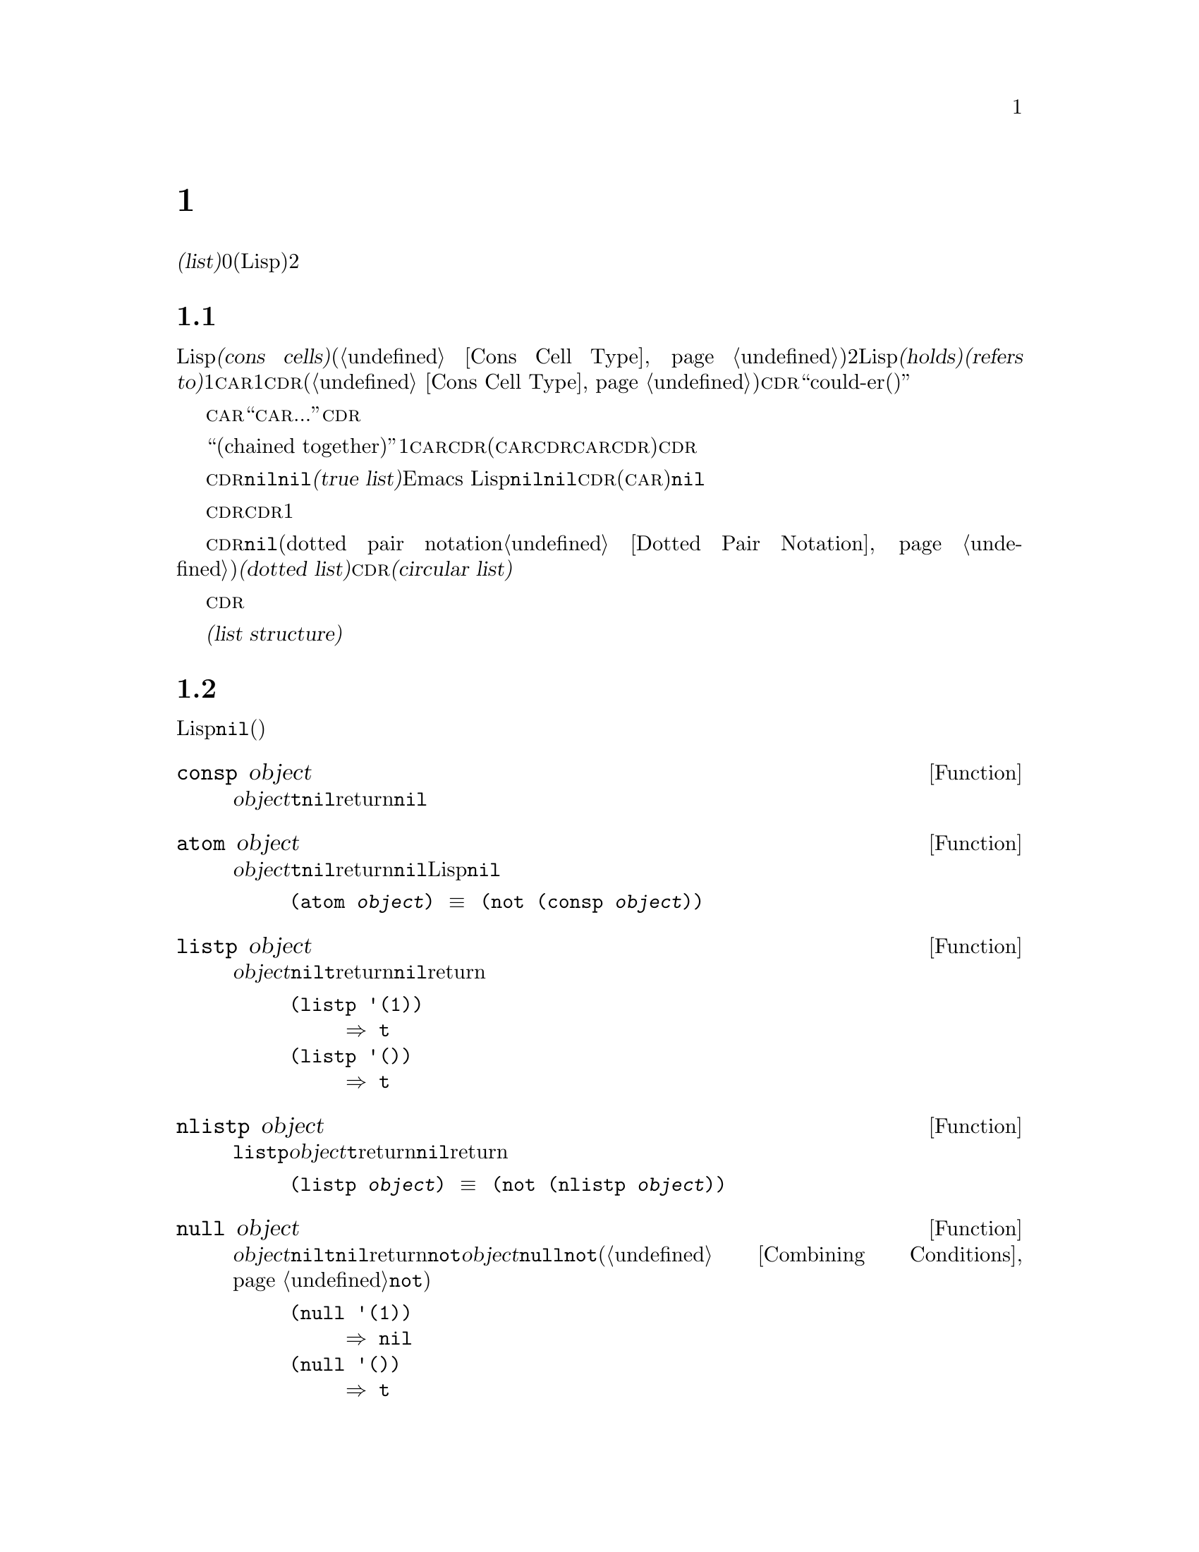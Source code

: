 @c ===========================================================================
@c
@c This file was generated with po4a. Translate the source file.
@c
@c ===========================================================================
@c -*-texinfo-*-
@c This is part of the GNU Emacs Lisp Reference Manual.
@c Copyright (C) 1990-1995, 1998-1999, 2001-2015 Free Software
@c Foundation, Inc.
@c See the file elisp.texi for copying conditions.
@node Lists
@chapter リスト
@cindex lists
@cindex element (of list)

  @dfn{リスト(list)}は0個以上の要素(任意のLispオブジェクト)のシーケンスを表します。リストとベクターの重要な違いは、、2つ以上のリストが、構造の一部を共有できることです。加えて、リスト全体をコピーすることなく、要素の挿入、削除ができます。

@menu
* Cons Cells::               コンスセルからリストが作られる方法。
* List-related Predicates::  このオブジェクトはリストか? 
                               2つのリストを比較する。
* List Elements::            リストの一部を抽出する。
* Building Lists::           リスト構造の作成。
* List Variables::           変数に保存されたリストにたいする変更。
* Modifying Lists::          既存のリストに新しい要素を保存する。
* Sets And Lists::           リストは有限な数学集合を表現できる。
* Association Lists::        リストは有限な関係またはマッピングを表現できます。
* Property Lists::           要素ペアのリスト。
@end menu

@node Cons Cells
@section リストとコンスセル
@cindex lists and cons cells

  Lispでのリストは基本データ型ではありません。リストは@dfn{コンスセル(cons cells)}から構築されます(@ref{Cons Cell
Type}を参照してください)。コンスセルは、順序つきペアを表現するデータオブジェクトです。つまり、コンスセルは2つのスロットをもち、それぞれのスロットはLispオブジェクトを@dfn{保持(holds)}、または@dfn{参照(refers
to)}します。1つのスロットは@sc{car}、もう1つは@sc{cdr}です(これらの名前は歴史的なものです。@ref{Cons Cell
Type}を参照してください)。@sc{cdr}は``could-er(クダー)''と発音されます。

  わたしたちは、コンスセルの@sc{car}スロットに現在保持されているオブジェクトが何であれ、``このコンスセルの@sc{car}は、...''のような言い方をします。これは@sc{cdr}の場合も同様です。

  リストとは、``互いにつながった(chained
together)''一連のコンスセルであり、各セルは次のセルを参照します。リストの各要素にたいして、それぞれ1つのコンスセルがあります。慣例により、コンスセルの@sc{car}はリストの要素を保持し、@sc{cdr}はリストをチェーンするのに使用されます(@sc{car}と@sc{cdr}の間の非対称性は完全に慣例的なものです。コンスセルのレベルでは、@sc{car}スロットと@sc{cdr}スロットは同じようなプロパティーをもちます)。したがって、リスト内の各コンスセルの@sc{cdr}スロットは、次のコンスセルを参照します。

@cindex true list
  これも慣例的なものですが、リスト内の最後のコンスセルの@sc{cdr}は@code{nil}です。わたしたちは、このような@code{nil}で終端された構造を、@dfn{真リスト(true
list)}と呼びます。Emacs
Lispでは、シンボル@code{nil}は、シンボルであり、要素なしのリストでもあります。便宜上、シンボル@code{nil}は、その@sc{cdr}(および@sc{car})に@code{nil}をもつと考えます。

  したがって真リストの@sc{cdr}は、常に真リストです。空でない真リストの@sc{cdr}は、1番目の要素以外を含む真リストです。

@cindex dotted list
@cindex circular list
  リストの最後のコンスセルの@sc{cdr}が@code{nil}以外の何らかの値の場合、このリストのプリント表現はドットペア表記(dotted pair
notation。@ref{Dotted Pair
Notation}を参照してください)を使用するので、わたしたちはこの構造を@dfn{ドットリスト(dotted
list)}と呼びます。他の可能性もあります。あるコンスセルの@sc{cdr}が、そのリストのそれより前にある要素を指すかもしれません。わたしたちは、この構造を@dfn{循環リスト(circular
list)}と呼びます。

  ある目的にたいしては、そのリストが真リストか、循環リストなのか、ドットリストなのかが問題にならない場合もあります。そのプログラムが、リストを充分に下って最後のコンスセルの@sc{cdr}を確認しようとしないなら、これは問題になりません。しかし、リストを処理するの関数のいくつかは、真リストを要求し、ドットリストの場合はエラーをシグナルします。リストの最後を探そうと試みる関数のほとんどは、循環リストを与えると無限ループに突入します。

@cindex list structure
  ほとんどのコンスセルはリストの一部として使用されるので、わたしたちはコンスセルで構成される任意の構造を、@dfn{リスト構造(list
structure)}と呼びます。

@node List-related Predicates
@section リストのための述語
@cindex predicates for lists
@cindex list predicates

  以下の述語は、あるLispオブジェクトがアトムなのか、コンスセルなのか、それともリストなのか、またはオブジェクトが@code{nil}かどうかテストします(これらの述語の多くは、他の述語で定義することもできますが、多用されるので、定義する価値があるのです)。

@defun consp object
この関数は、@var{object}がコンスセルの場合は@code{t}、それ以外は@code{nil}をreturnします。たとえ@code{nil}はリスト@emph{です}が、コンスセルではありません。
@end defun

@defun atom object
この関数は、@var{object}がアトムの場合は@code{t}、それ以外は@code{nil}をreturnします。シンボル@code{nil}はアトムであり、リストでもあります。そのようなLispオブジェクトは@code{nil}だけです。

@example
(atom @var{object}) @equiv{} (not (consp @var{object}))
@end example
@end defun

@defun listp object
この関数は、@var{object}がコンスセルか@code{nil}の場合は@code{t}をreturnします。それ以外は@code{nil}をreturnします。

@example
@group
(listp '(1))
     @result{} t
@end group
@group
(listp '())
     @result{} t
@end group
@end example
@end defun

@defun nlistp object
この関数は@code{listp}の反対です。@var{object}がリストでない場合は@code{t}をreturnします。それ以外は@code{nil}をreturnします。

@example
(listp @var{object}) @equiv{} (not (nlistp @var{object}))
@end example
@end defun

@defun null object
この関数は、@var{object}が@code{nil}の場合は@code{t}、それ以外は@code{nil}をreturnします。この関数は@code{not}と等価ですが、明解にするために、@var{object}をリストだと考えるときは@code{null}、真偽値だと考えるときは@code{not}を使用します(@ref{Combining
Conditions}の@code{not}を参照してください)。

@example
@group
(null '(1))
     @result{} nil
@end group
@group
(null '())
     @result{} t
@end group
@end example
@end defun


@node List Elements
@section リスト要素へのアクセス
@cindex list elements

@defun car cons-cell
この関数は、コンスセル@var{cons-cell}の1番目のスロットにより参照される値をreturnします。他の言い方をすると、この関数は@var{cons-cell}の@sc{car}をreturnします。

特別なケースとして、@var{cons-cell}が@code{nil}の場合、この関数は@code{nil}をreturnします。したがって、リストはすべて引数として有効です。引数がコンスセルでも@code{nil}でもない場合、エラーがシグナルされます。

@example
@group
(car '(a b c))
     @result{} a
@end group
@group
(car '())
     @result{} nil
@end group
@end example
@end defun

@defun cdr cons-cell
この関数は、コンスセル@var{cons-cell}の2番目のスロットにより参照される値をreturnします。他の言い方をすると、この関数は@var{cons-cell}の@sc{cdr}をreturnします。

特別なケースとして、@var{cons-cell}が@code{nil}の場合、この関数は@code{nil}をreturnします。したがって、リストはすべて引数として有効です。引数がコンスセルでも@code{nil}でもない場合、エラーがシグナルされます。

@example
@group
(cdr '(a b c))
     @result{} (b c)
@end group
@group
(cdr '())
     @result{} nil
@end group
@end example
@end defun

@defun car-safe object
この関数により、他のデータ型によるエラーを起こさずに、コンスセルの@sc{car}を取得できます。この関数は、@var{object}がコンスセルの場合は@var{object}の@sc{car}、それ以外は@code{nil}をreturnします。この関数は、@var{object}がリスとでないときはエラーをシグナルする@code{car}とは対象的です。

@example
@group
(car-safe @var{object})
@equiv{}
(let ((x @var{object}))
  (if (consp x)
      (car x)
    nil))
@end group
@end example
@end defun

@defun cdr-safe object
この関数により、他のデータ型によるエラーを起こさずに、コンスセルの@sc{cdr}を取得できます。この関数は、@var{object}がコンスセルの場合は@var{object}の@sc{cdr}、それ以外は@code{nil}をreturnします。この関数は、@var{object}がリスとでないときはエラーをシグナルする@code{cdr}とは対象的です。

@example
@group
(cdr-safe @var{object})
@equiv{}
(let ((x @var{object}))
  (if (consp x)
      (cdr x)
    nil))
@end group
@end example
@end defun

@defmac pop listname
このマクロはリストの@sc{car}を調べて、それをリストから取り去るのを1度に行なう便利な方法を提供します。この関数は@var{listname}に格納されたリストにたいして処理を行ないます。この関数はリストから1番目の要素を削除して、@sc{cdr}を@var{listname}に保存し、その後で削除した要素をreturnします。

1番単純なケースは、リストに名前をつけるためのクォートされていないシンボルの場合です。この場合、このマクロは@w{@code{(prog1 (car
listname) (setq listname (cdr listname)))}}と等価です。

@example
x
     @result{} (a b c)
(pop x)
     @result{} a
x
     @result{} (b c)
@end example

より一般的なのは、@var{listname}が汎変数(generalized
variable)の場合です。この場合、このマクロは@code{setf}を使用して@var{listname}に保存します。@ref{Generalized
Variables}を参照してください。

リストに要素を追加する@code{push}マクロについては、@ref{List Variables}を参照してください。
@end defmac

@defun nth n list
@anchor{Definition of nth}
この関数は、@var{list}の@var{n}番目の要素をreturnします。要素は0から数えられるので、@var{list}の@sc{car}は要素0になります。@var{list}の長さが@var{n}以下の場合、値は@code{nil}です。

@c Behavior for -ve n undefined since 2013/08; see bug#15059.
@ignore
If @var{n} is negative, @code{nth} returns the first element of @var{list}.
@end ignore

@example
@group
(nth 2 '(1 2 3 4))
     @result{} 3
@end group
@group
(nth 10 '(1 2 3 4))
     @result{} nil

(nth n x) @equiv{} (car (nthcdr n x))
@end group
@end example

関数@code{elt}は似ていますが、これは任意の種類のシーケンスに適用されます。歴史的な理由により、この関数は逆の順序で引数を受け取ります。@ref{Sequence
Functions}を参照してください。
@end defun

@defun nthcdr n list
この関数は、@var{list}の@var{n}番目の@sc{cdr}をreturnします。他の言い方をすると、この関数は@var{list}の最初の@var{n}個のリンクをスキップしてから、それ以降をreturnします。

@c "or negative" removed 2013/08; see bug#15059.
@var{n}が0の場合、@code{nthcdr}は@var{list}全体をreturnします。@var{list}の長さが@var{n}以下の場合、@code{nthcdr}は@code{nil}をreturnします。

@example
@group
(nthcdr 1 '(1 2 3 4))
     @result{} (2 3 4)
@end group
@group
(nthcdr 10 '(1 2 3 4))
     @result{} nil
@end group
@group
(nthcdr 0 '(1 2 3 4))
     @result{} (1 2 3 4)
@end group
@end example
@end defun

@defun last list &optional n
この関数は、@var{list}の最後のリンクをreturnします。このリンクの@code{car}は、このリストの最後の要素です。@var{list}がnullの場合、@code{nil}がreturnされます。@var{n}が非@code{nil}の場合、@var{n}番目から最後までのリンクがreturnされます。@var{n}が@var{list}の長さより大きい場合は、@var{list}全体がreturnされます。
@end defun

@defun safe-length list
@anchor{Definition of safe-length}
この関数は、エラーや無限ループの危険なしで、@var{list}の長さをreturnします。この関数は一般的に、リスト内のコンスセルの個数をreturnします。しかし循環リストでは、単に上限値が値となるため、非常に大きくなる場合があります。

@var{list}が@code{nil}でもコンスセルでもない場合、@code{safe-length}は0をreturnします。
@end defun

  循環リストを考慮しなくてもよい場合に、リストの長さを計算するもっとも一般的な方法は、@code{length}を使うことです。@ref{Sequence
Functions}を参照してください。

@defun caar cons-cell
これは、@code{(car (car @var{cons-cell}))}と同じです。
@end defun

@defun cadr cons-cell
これは、@code{(car (cdr @var{cons-cell}))}または@code{(nth 1
@var{cons-cell})}と同じです。
@end defun

@defun cdar cons-cell
これは、@code{(cdr (car @var{cons-cell}))}と同じです。
@end defun

@defun cddr cons-cell
これは、@code{(cdr (cdr @var{cons-cell}))}または@code{(nthcdr 2
@var{cons-cell})}と同じです。
@end defun

@defun butlast x &optional n
この関数は、リスト@var{x}から、最後の要素、または最後の@var{n}個の要素を削除してreturnします。@var{n}が0より大きい場合、この関数はリストのコピーを作成するので、元のリストに影響はありません。一般的に、@code{(append
(butlast @var{x} @var{n})  (last @var{x}
@var{n}))}は、@var{x}と等しいリストをreturnします。
@end defun

@defun nbutlast x &optional n
この関数は、リストのコピーを作成するのではなく、@code{cdr}を適切な要素に変更することにより破壊的に機能するバージョンの@code{butlast}です。
@end defun

@node Building Lists
@section コンスセルおよびリストの構築
@cindex cons cells
@cindex building lists

  リストはLispの核にあるので、リストを構築する多くの関数があります。@code{cons}はリストを構築する基本的な関数です。しかしEmacsのソースコードでは、@code{cons}より@code{list}のほうが多く使用されているのは興味深いことです。

@defun cons object1 object2
この関数は、新しいリスト構造を構築するための、もっとも基本的な関数です。この関数は、@var{object1}を@sc{car}、@var{object2}を@sc{cdr}とする、新しいコンスセルを作成して、それから新しいコンスセルをreturnします。引数@var{object1}と@var{object2}は、任意のLispオブジェクトを指定できますが、ほとんどの場合、@var{object2}はリストです。

@example
@group
(cons 1 '(2))
     @result{} (1 2)
@end group
@group
(cons 1 '())
     @result{} (1)
@end group
@group
(cons 1 2)
     @result{} (1 . 2)
@end group
@end example

@cindex consing
リストの先頭に1つの要素を追加するために、@code{cons}がよく使用されます。これは、@dfn{リストに要素をコンスする}と言います。@footnote{リストの最後に要素を追加するための、これと完全に同等な方法はありません。@var{listname}をコピーすることにより、新しいリストを作成してから、@var{newelt}をそのリストの最後に追加する、@code{(append
@var{listname} (list
@var{newelt}))}を使用することができます。すべての@sc{cdr}を辿って、終端の@code{nil}を置き換える、@code{(nconc
@var{listname} (list
@var{newelt}))}を使用することもできます。コピーも変更も行なわずに、リストの先頭に要素を追加する@code{cons}と比較してみてください。}たとえば:

@example
(setq list (cons newelt list))
@end example

この例で使用されている@code{list}という名前の変数と、以下で説明する@code{list}という名前の関数は、競合しないことに注意してください。任意のシンボルは、両方の役割を果たすことができます。
@end defun

@defun list &rest objects
この関数は、@var{objects}を要素とするリストを作成します。結果となるリストは、常に@code{nil}終端されます。@var{objects}を指定しない場合、空リストがreturnされます。

@example
@group
(list 1 2 3 4 5)
     @result{} (1 2 3 4 5)
@end group
@group
(list 1 2 '(3 4 5) 'foo)
     @result{} (1 2 (3 4 5) foo)
@end group
@group
(list)
     @result{} nil
@end group
@end example
@end defun

@defun make-list length object
この関数は、各要素が@var{object}の、@var{length}個の要素からなるリストを作成します。@code{make-list}と@code{make-string}(@ref{Creating
Strings}を参照してください)を比較してみてください。

@example
@group
(make-list 3 'pigs)
     @result{} (pigs pigs pigs)
@end group
@group
(make-list 0 'pigs)
     @result{} nil
@end group
@group
(setq l (make-list 3 '(a b)))
     @result{} ((a b) (a b) (a b))
(eq (car l) (cadr l))
     @result{} t
@end group
@end example
@end defun

@defun append &rest sequences
@cindex copying lists
この関数は、@var{sequences}のすべての要素を服務リストをreturnします。@var{sequences}には、リスト、ベクター、ブールベクター、文字列も指定できますが、通常は最後にリストを指定するべきです。最後の引数を除くすべての引数はコピーされるので、変更される引数はありません(コピーを行なわずにリストを結合する方法については、@ref{Rearrangement}の@code{nconc}を参照してください)。

より一般的には、@code{append}にたいする最後の引数は、任意のLispオブジェクトかもしれません。最後の引数は、コピーまたは変換されません。最後の引数は、新しいリストの最後のコンスセルの@sc{cdr}になります。最後の引数もリストならば、このリストの要素は、実質的には結果リストの要素になります。最後の要素がリストでない場合、最後の@sc{cdr}が(真リストで要求される)@code{nil}ではないので、結果はドットリストになります。
@end defun

  以下は@code{append}を使用した例です:

@example
@group
(setq trees '(pine oak))
     @result{} (pine oak)
(setq more-trees (append '(maple birch) trees))
     @result{} (maple birch pine oak)
@end group

@group
trees
     @result{} (pine oak)
more-trees
     @result{} (maple birch pine oak)
@end group
@group
(eq trees (cdr (cdr more-trees)))
     @result{} t
@end group
@end example

  @code{append}がどのように機能するか、ボックスダイアグラムで見ることができます。変数@code{trees}はリスト@code{(pine
oak)}にセットされ、それから変数@code{more-trees}にリスト@code{(maple birch pine
oak)}がセットされます。しかし変数@code{trees}は継続して元のリストを参照します:

@smallexample
@group
more-trees                trees
|                           |
|     --- ---      --- ---   -> --- ---      --- ---
 --> |   |   |--> |   |   |--> |   |   |--> |   |   |--> nil
      --- ---      --- ---      --- ---      --- ---
       |            |            |            |
       |            |            |            |
        --> maple    -->birch     --> pine     --> oak
@end group
@end smallexample

  空のシーケンスは、@code{append}によりreturnされる値に寄与しません。この結果、最後の引数に@code{nil}を指定すると、それより前の引数のコピーを強制することになります。

@example
@group
trees
     @result{} (pine oak)
@end group
@group
(setq wood (append trees nil))
     @result{} (pine oak)
@end group
@group
wood
     @result{} (pine oak)
@end group
@group
(eq wood trees)
     @result{} nil
@end group
@end example

@noindent
これは関数@code{copy-sequence}が導入される以前は、リストをコピーする通常の方法でした。@ref{Sequences Arrays
Vectors}を参照してください。

  以下は、@code{append}の引数としてベクターと文字列を使用する例です:

@example
@group
(append [a b] "cd" nil)
     @result{} (a b 99 100)
@end group
@end example

  @code{apply} (@ref{Calling
Functions}を参照してください)の助けを借りることにより、リストのリストの中の、すべてのリストをappendできます。

@example
@group
(apply 'append '((a b c) nil (x y z) nil))
     @result{} (a b c x y z)
@end group
@end example

  @var{sequences}が与えられない場合、@code{nil}がreturnされます:

@example
@group
(append)
     @result{} nil
@end group
@end example

  以下は、最後の引数がリストでない場合の例です:

@example
(append '(x y) 'z)
     @result{} (x y . z)
(append '(x y) [z])
     @result{} (x y . [z])
@end example

@noindent
2番目の例は、最後の引数はシーケンスですがリスとではない場合で、このシーケンスの要素は、結果リストの要素にはなりません。かわりに、最後の引数がリストでないときと同様、シーケンスが最後の@sc{cdr}になります。

@defun reverse list
この関数は、要素は@var{list}の要素ですが、順序が逆の新しいリストを作成します。元の引数@var{list}は、変更@emph{されません}。

@example
@group
(setq x '(1 2 3 4))
     @result{} (1 2 3 4)
@end group
@group
(reverse x)
     @result{} (4 3 2 1)
x
     @result{} (1 2 3 4)
@end group
@end example
@end defun

@defun copy-tree tree &optional vecp
この関数はツリー@code{tree}のコピーをreturnします。@var{tree}がコンスセルの場合、同じ@sc{car}と@sc{cdr}をもつ新しいコンスセルを作成してから、同じ方法により@sc{car}と@sc{cdr}を再帰的にコピーします。

通常、@var{tree}がコンスセル以外の場合、@code{copy-tree}は単に@var{tree}をreturnします。しかし、@var{vecp}が非@code{nil}の場合、この関数はベクターでもコピーします(そしてベクターの要素を再帰的に処理します)。
@end defun

@defun number-sequence from &optional to separation
これは、@var{from}から@var{separation}づつインクリメントして、@var{to}の直前で終わる、数字のリストをreturnします。@var{separation}には正または負の数を指定でき、デフォルトは1です。@var{to}が@code{nil}、または数的に@var{from}と等しい場合、値は1要素のリスト@code{(@var{from})}になります。@var{separation}が正で@var{to}が@var{from}より小さい場合、または@var{separation}が負で@var{to}が@var{from}より大きい場合、これらの引数は空のシーケンスを指示することになるので、値は@code{nil}になります。

@var{separation}が0で、@var{to}が@code{nil}でもなく、数的に@var{from}とも等しくない場合、これらの引数は無限シーケンスを指示することになるので、エラーがシグナルされます。

引数はすべて数字です。浮動少数の計算は正確ではないので、浮動少数の引数には用心する必要があります。たとえばマシンに依存して、@code{(number-sequence
0.4 0.8 0.2)}が3要素のリストをreturnするのに、@code{(number-sequence 0.4 0.6
0.2)}が1要素のリスト@code{(0.4)}をreturnすることがよく起こります。リストの@var{n}番目の要素は、厳密に@code{(+
@var{from} (* @var{n}
@var{separation}))}という式により計算されます。したがって、リストに確実に@var{to}が含まれるようにするには、この式に適切な型の@var{to}を渡すことができます。別の方法として、@var{to}を少しだけ大きな値(@var{separation}が負の場合は、少しだけ小さな値)に置き換えることもできます。

いくつか例を示します:

@example
(number-sequence 4 9)
     @result{} (4 5 6 7 8 9)
(number-sequence 9 4 -1)
     @result{} (9 8 7 6 5 4)
(number-sequence 9 4 -2)
     @result{} (9 7 5)
(number-sequence 8)
     @result{} (8)
(number-sequence 8 5)
     @result{} nil
(number-sequence 5 8 -1)
     @result{} nil
(number-sequence 1.5 6 2)
     @result{} (1.5 3.5 5.5)
@end example
@end defun

@node List Variables
@section リスト変数の変更
@cindex modify a list
@cindex list modification

  これらの関数、および1つのマクロは、変数に格納されたリストを変更する便利な方法を提供します。

@defmac push element listname
このマクロは、@sc{car}が@var{element}で、@sc{cdr}が@var{listname}で指定されたリストであるような新しいリストを作成して、そのリストを@var{listname}に保存します。単純なのは、@var{listname}はリストに名前をつけるクォートされていないシンボルのときで、この場合マクロは@w{@code{(setq
@var{listname} (cons @var{element} @var{listname}))}}と等価です。

@example
(setq l '(a b))
     @result{} (a b)
(push 'c l)
     @result{} (c a b)
l
     @result{} (c a b)
@end example

より一般的なのは、@code{listname}が汎変数の場合です。この場合、このマクロは@w{@code{(setf @var{listname}
(cons @var{element} @var{listname}))}}と等価です。@ref{Generalized
Variables}を参照してください。

リストから1番目の要素を取り出す@code{pop}マクロについては、@ref{List Elements}を参照してください。
@end defmac

  以下の2つの関数は、変数の値であるリストを変更します。

@defun add-to-list symbol element &optional append compare-fn
この関数は、@var{element}が@var{symbol}の値のメンバーでない場合は、@var{symbol}に@var{element}をコンスすることにより、変数@var{symbol}をセットします。この関数は、リストが更新されているかに関わらず、結果のリストをreturnします@var{symbol}の値は、呼び出し前にすでにリストであることが望ましいです。@var{element}がリストの既存メンバーか比較するために、@code{add-to-list}は@var{compare-fn}を使用します。@var{compare-fn}が@code{nil}の場合は、@code{equal}を使用します。

@var{element}が追加される場合は通常、@var{symbol}の前に追加されますが、オプションの引数@var{append}が非@code{nil}の場合は、最後に追加されます。

引数@var{symbol}は、暗黙にクォートされません。@code{setq}とは異なり、@code{add-to-list}は@code{set}のような通常の関数です。クォートしたい場合は自分で引数をクォートします。
@end defun

以下は@code{add-to-list}を使用する方法をシナリオで示します:

@example
(setq foo '(a b))
     @result{} (a b)

(add-to-list 'foo 'c)     ;; @r{@code{c}を追加。}
     @result{} (c a b)

(add-to-list 'foo 'b)     ;; @r{効果なし。}
     @result{} (c a b)

foo                       ;; @r{@code{foo}が変更された。}
     @result{} (c a b)
@end example

  以下は@code{(add-to-list '@var{var} @var{value})}と等価な式です:

@example
(or (member @var{value} @var{var})
    (setq @var{var} (cons @var{value} @var{var})))
@end example

@defun add-to-ordered-list symbol element &optional order
この関数は、古い値(リストでなければなりません)の@var{order}で指定された位置に、@var{element}を挿入することにより、変数@var{symbol}をセットします。@var{element}がすでにこのリストのメンバーである場合、リスト内の要素の位置は@var{order}にしたがって調整されます。メンバーかどうかは、@code{eq}を使用してテストされます。この関数は、更新されているかどうかに関わらず、結果のリストをreturnします。

@var{order}は通常、数字(正数か浮動小数)で、リストの要素は、その数字の昇順で並べられます。

@var{order}を省略または@code{nil}にすることもできます。これにより、リストに@var{element}がすでに存在する場合、@var{element}の数字順序は変更されません。それ以外では、@var{element}は数字順序をもちません。リストの数字順序をもたない要素は、リストの最後に配され、特別な順序はつきません。

@var{order}に他の値を指定した場合、@var{element}がすでに数字順序をもつときは数字順序が削除されます。それ以外は、@code{nil}と同じです。

引数@var{symbol}は、暗黙にクォートされません。@code{add-to-ordered-list}は、@code{setq}などとは異なり、@code{set}のような通常の関数です。必要な場合は引数を自分でクォートしてください。

順序の情報は、@var{symbol}の@code{list-order}プロパティーのハッシュテーブルに保存されます。
@end defun

以下に@code{add-to-ordered-list}を使用する方法をシナリオで示します:

@example
(setq foo '())
     @result{} nil

(add-to-ordered-list 'foo 'a 1)     ;; @r{@code{a}を追加。}
     @result{} (a)

(add-to-ordered-list 'foo 'c 3)     ;; @r{@code{c}を追加。}
     @result{} (a c)

(add-to-ordered-list 'foo 'b 2)     ;; @r{@code{b}を追加。}
     @result{} (a b c)

(add-to-ordered-list 'foo 'b 4)     ;; @r{@code{b}を移動。}
     @result{} (a c b)

(add-to-ordered-list 'foo 'd)       ;; @r{@code{d}を後に追加。}
     @result{} (a c b d)

(add-to-ordered-list 'foo 'e)       ;; @r{@code{e}を追加。}
     @result{} (a c b e d)

foo                       ;; @r{@code{foo}が変更された。}
     @result{} (a c b e d)
@end example

@node Modifying Lists
@section 既存のリスト構造の変更
@cindex destructive list operations

  基本関数@code{setcar}および@code{setcdr}により、コンスセルの@sc{car}および@sc{cdr}の内容を変更できます。わたしたちは、これらが既存のリスト構造を変更することから、これらを``破壊的''処理と呼びます。

@cindex CL note---@code{rplaca} vs @code{setcar}
@quotation
@findex rplaca
@findex rplacd
@b{Common Lispに関する注意: }Common
Lispはリスト構造の変更に@code{rplaca}および@code{rplacd}を使用します。これらは@code{setcar}や@code{setcdr}と同じ方法でリスト構造を変更しますが、@code{setcar}と@code{setcdr}は新しい@sc{car}または@sc{cdr}をreturnするのにたいし、Common
Lispの関数はコンスセルをreturnします。
@end quotation

@menu
* Setcar::                   リスト内の要素の置き換え。
* Setcdr::                   リストの根幹部分の置き換え。これは要素の追加や削除に使用される。
* Rearrangement::            リスト内の要素の再配置、リストの合成。
@end menu

@node Setcar
@subsection @code{setcar}によるリスト要素の変更
@cindex replace list element
@cindex list, replace element

  コンスセルの@sc{car}の変更は、@code{setcar}により行なわれます。リストにたいして使用された場合、@code{setcar}はリストの1つの要素を、他の要素に置き換えます。

@defun setcar cons object
この関数は、以前の@sc{car}を置き換えて、@var{cons}の新しい@sc{car}に@var{object}を格納します。他の言い方をすると、この関数は@var{cons}の@sc{car}スロットを、@var{object}を参照するように変更します。この関数は値@var{object}をreturnします。たとえば:

@example
@group
(setq x '(1 2))
     @result{} (1 2)
@end group
@group
(setcar x 4)
     @result{} 4
@end group
@group
x
     @result{} (4 2)
@end group
@end example
@end defun

  コンスセルが、複数のリストが共有された構造の一部の場合、コンスに新しい@sc{car}を格納することにより、これら共有されたリストの各1つの要素を変更します。以下は例です:

@example
@group
;; @r{部分的に共有された2つのリストを作成。}
(setq x1 '(a b c))
     @result{} (a b c)
(setq x2 (cons 'z (cdr x1)))
     @result{} (z b c)
@end group

@group
;; @r{共有されたリンクの@sc{car}を置き換え。}
(setcar (cdr x1) 'foo)
     @result{} foo
x1                           ; @r{両方のリストが変更された。}
     @result{} (a foo c)
x2
     @result{} (z foo c)
@end group

@group
;; @r{共有されていないリンクの@sc{car}を置き換え。}
(setcar x1 'baz)
     @result{} baz
x1                           ; @r{1つのリストだけが変更された。}
     @result{} (baz foo c)
x2
     @result{} (z foo c)
@end group
@end example

  なぜ@code{b}を置き換えると両方が変更されるのかを説明するために、変数@code{x1}と@code{x2}の2つのリストによる共有構造を視覚化してみましょう:

@example
@group
        --- ---        --- ---      --- ---
x1---> |   |   |----> |   |   |--> |   |   |--> nil
        --- ---        --- ---      --- ---
         |        -->   |            |
         |       |      |            |
          --> a  |       --> b        --> c
                 |
       --- ---   |
x2--> |   |   |--
       --- ---
        |
        |
         --> z
@end group
@end example

  同じ関係を別のボックス図で示すと、以下のようになります:

@example
@group
x1:
 --------------       --------------       --------------
| car   | cdr  |     | car   | cdr  |     | car   | cdr  |
|   a   |   o------->|   b   |   o------->|   c   |  nil |
|       |      |  -->|       |      |     |       |      |
 --------------  |    --------------       --------------
                 |
x2:              |
 --------------  |
| car   | cdr  | |
|   z   |   o----
|       |      |
 --------------
@end group
@end example

@node Setcdr
@subsection リストのCDRの変更
@cindex replace part of list

  @sc{cdr}を変更するもっとも低レベルの基本関数は、@code{setcdr}です:

@defun setcdr cons object
この関数は前の@sc{cdr}を置き換えて、@var{cons}の新しい@sc{cdr}に@var{object}を格納します。他の言い方をすると、この関数は@var{cons}の@sc{cdr}を、@var{object}を参照するように変更します。この関数は値@var{object}をreturnします。
@end defun

  以下はリストの@sc{cdr}を、他のリストに置き換える例です。1番目の要素以外のすべての要素は、別のシーケンスまたは要素のために取り除かれます。1番目の要素はリストの@sc{car}なので変更されず、@sc{cdr}を通じて到達することもできないからです。

@example
@group
(setq x '(1 2 3))
     @result{} (1 2 3)
@end group
@group
(setcdr x '(4))
     @result{} (4)
@end group
@group
x
     @result{} (1 4)
@end group
@end example

  リスト内のコンスセルの@sc{cdr}を変更することにより、リストの途中から要素を削除できます。たとえば以下では、1番目のコンスセルの@sc{cdr}を変更することにより、2番目の要素@code{b}を、リスト@code{(a
b c)}から削除します。

@example
@group
(setq x1 '(a b c))
     @result{} (a b c)
(setcdr x1 (cdr (cdr x1)))
     @result{} (c)
x1
     @result{} (a c)
@end group
@end example

  以下に結果をボックス表記で示します:

@smallexample
@group
                   --------------------
                  |                    |
 --------------   |   --------------   |    --------------
| car   | cdr  |  |  | car   | cdr  |   -->| car   | cdr  |
|   a   |   o-----   |   b   |   o-------->|   c   |  nil |
|       |      |     |       |      |      |       |      |
 --------------       --------------        --------------
@end group
@end smallexample

@noindent
以前は要素@code{b}を保持していた2番目のコンスセルは、依然として存在して、その@sc{car}も@code{b}のままですが、すでにこのリストの一部を形成していません。

  @sc{cdr}を変更して、新しい要素を挿入するのも、同じくらい簡単です:

@example
@group
(setq x1 '(a b c))
     @result{} (a b c)
(setcdr x1 (cons 'd (cdr x1)))
     @result{} (d b c)
x1
     @result{} (a d b c)
@end group
@end example

  以下に結果をボックス表記で示します:

@smallexample
@group
 --------------        -------------       -------------
| car  | cdr   |      | car  | cdr  |     | car  | cdr  |
|   a  |   o   |   -->|   b  |   o------->|   c  |  nil |
|      |   |   |  |   |      |      |     |      |      |
 --------- | --   |    -------------       -------------
           |      |
     -----         --------
    |                      |
    |    ---------------   |
    |   | car   | cdr   |  |
     -->|   d   |   o------
        |       |       |
         ---------------
@end group
@end smallexample

@node Rearrangement
@subsection リストを再配置する関数
@cindex rearrangement of lists
@cindex reordering, of elements in lists
@cindex modification of lists

  以下では、リストの構成要素であるコンスセルの@sc{cdr}を変更することにより、リストを``破壊的''に再配置する関数をいくつか示します。これらの関数が``破壊的''だという理由は、これらの関数が引数として渡された元のリストを処理して、return値となる新しいリストを形成するために、リストのコンスセルを再リンクするからです。

@ifnottex
  コンスセルを変更する他の関数については、@ref{Sets And Lists}の@code{delq}を参照してください。
@end ifnottex
@iftex
   以降のセクションで説明する関数@code{delq}は、破壊的にリストを操作する、別の例です。
@end iftex

@defun nconc &rest lists
@cindex concatenating lists
@cindex joining lists
この関数は、@var{lists}の要素すべてを含むリストをreturnします。@code{append} (@ref{Building
Lists}を参照してください)とは異なり、@var{lists}はコピー@emph{されません}。かわりに@var{lists}の各リストの最後の@sc{cdr}が、次のリストを参照するように変更されます。@var{lists}の最後のリストは、変更されません。たとえば:

@example
@group
(setq x '(1 2 3))
     @result{} (1 2 3)
@end group
@group
(nconc x '(4 5))
     @result{} (1 2 3 4 5)
@end group
@group
x
     @result{} (1 2 3 4 5)
@end group
@end example

   @code{nconc}の最後の引数は変更されないので、上記の例のように、@code{'(4
5)}のような定数リストを使用するのが理に適っています。また、同じ理由により、最後の引数がリスとである必要はありません。

@example
@group
(setq x '(1 2 3))
     @result{} (1 2 3)
@end group
@group
(nconc x 'z)
     @result{} (1 2 3 . z)
@end group
@group
x
     @result{} (1 2 3 . z)
@end group
@end example

しかし、(最後を除くすべての)他の引数はリストでなければなりません。

一般的な落とし穴としては、@code{nconc}にたいしてクォートされたリスト定数を、最後以外の引数として使用したときです。これを行なう場合、実行するごとにプログラムはリスト定数を変更するでしょう!
何が起こるのかを以下に示します:

@smallexample
@group
(defun add-foo (x)            ; @r{この関数では@code{foo}}
  (nconc '(foo) x))           ;   @r{を引数の前に追加させたい。}
@end group

@group
(symbol-function 'add-foo)
     @result{} (lambda (x) (nconc (quote (foo)) x))
@end group

@group
(setq xx (add-foo '(1 2)))    ; @r{動いているように見える。}
     @result{} (foo 1 2)
@end group
@group
(setq xy (add-foo '(3 4)))    ; @r{何が起きているのか?}
     @result{} (foo 1 2 3 4)
@end group
@group
(eq xx xy)
     @result{} t
@end group

@group
(symbol-function 'add-foo)
     @result{} (lambda (x) (nconc (quote (foo 1 2 3 4) x)))
@end group
@end smallexample
@end defun

@defun nreverse list
@cindex reversing a list
  この関数は、@var{list}の要素の順番を逆転します。@code{reverse}とは異なり、@code{nreverse}はリストを形成する@sc{cdr}内のコンスセルを逆転することにより、引数を変更します。@var{list}の最後に使用されているコンスセルは、最初のコンスセルになります。

  たとえば:

@example
@group
(setq x '(a b c))
     @result{} (a b c)
@end group
@group
x
     @result{} (a b c)
(nreverse x)
     @result{} (c b a)
@end group
@group
;; @r{最初のコンスセルが最後になった。}
x
     @result{} (a)
@end group
@end example

  わたしたちは通常、混乱を避けるために、@code{nreverse}の結果を、元のリストを保持していたのと同じ変数に格納します:

@example
(setq x (nreverse x))
@end example

  以下は、@code{(a b c)}を視覚的に表した、@code{nreverse}の例です:

@smallexample
@group
@r{元のリストの先頭:}                         @r{逆転されたリスト:}
 -------------        -------------        ------------
| car  | cdr  |      | car  | cdr  |      | car | cdr  |
|   a  |  nil |<--   |   b  |   o  |<--   |   c |   o  |
|      |      |   |  |      |   |  |   |  |     |   |  |
 -------------    |   --------- | -    |   -------- | -
                  |             |      |            |
                   -------------        ------------
@end group
@end smallexample
@end defun

@defun sort list predicate
@cindex stable sort
@cindex sorting lists
この関数は、@var{list}を安定的(しかし破壊的)にソートして、ソートされたリストをreturnします。この関数は@var{predicate}を使用して要素を比較します。安定ソート(stable
sort)では、同じソートキーをもつ要素が、ソートの前後で相対的に同じ順序が維持されます。安定性は、異なる条件によりソートするために要素を並び替えるために、連続したソートが使用されるときに重要です。

引数@var{predicate}は、2つの引数をとる関数でなければなりません。この関数は@var{list}の2つの要素を引数として呼び出されます。昇順のソートを得るための@var{predicate}は、1番目の引数が、2番目の引数より``小さい''ときは非@code{nil}、それ以外は@code{nil}をreturnするようにします。

比較関数@var{predicate}は、少なくとも単独の@code{sort}呼び出しにおいて、任意の与えられた引数にたいして信頼できる結果を与えなければありません。比較関数は@dfn{非対称的(antisymmetric)}
--- つまり@var{a}が@var{b}より小さいとき、@var{b}は@var{a}より小さくない ---
でなければなりません。比較関数は@dfn{推移的(transitive)} ---
つまり@var{a}が@var{b}より小さく、@var{b}が@var{c}より小さい場合、@var{c}は@var{a}より小さい ---
でなければなりません。これらの要求を満たさない比較関数を使用した場合、@code{sort}の結果は予測できません。

@code{sort}の破壊的な側面は、@sc{cdr}を変更することにより、@var{list}を形成するコンスセルを再配置することです。非破壊的なソート関数の場合は、ソートされた要素を格納するために、あたらしいコンスセルを作成します。元のリストを破壊せずにソートされたコピーを作成したい場合は、@code{copy-sequence}で最初にコピーしてから、それをソートします。

ソートは@var{list}内のコンスセルの@sc{car}は変更しません。@var{list}内で@sc{car}に要素@code{a}を保持していたコンスセル、ソート後にも@code{a}を保持しますが、@sc{cdr}は変更されるので、ソート後の位置は異なります。たとえば:

@example
@group
(setq nums '(1 3 2 6 5 4 0))
     @result{} (1 3 2 6 5 4 0)
@end group
@group
(sort nums '<)
     @result{} (0 1 2 3 4 5 6)
@end group
@group
nums
     @result{} (1 2 3 4 5 6)
@end group
@end example

@noindent
@strong{警告}:
@code{nums}のリストには0が含まれていないことに注意してください。これは前と同じコンスセルですが、リストの1番目ではなくなります。引数を保持するように形成された変数が、ソートされたリストでも保持されると仮定しないでください!
かわりに@code{sort}の結果を保存して、それを使用してください。元のリストを保持していた変数に、結果を書き戻すことはよく行なわれます。

@example
(setq nums (sort nums '<))
@end example

ソート処理を行なう他の関数については、@ref{Sorting}を参照してください。@code{sort}の有用な例は、@ref{Accessing
Documentation}の@code{documentation}を参照してください。
@end defun

@node Sets And Lists
@section 集合としてのリストの使用
@cindex lists as sets
@cindex sets

  リストは順序なしの数学的集合 --- リスト内に要素があれば集合の要素の値とされ、リスト内の順序は無視される ---
を表すことができます。2つの集合を結合(union)するには、(重複する要素を気にしない場合は)@code{append}を使用します。@code{equal}である重複を取り除くには、@code{delete-dups}を使用します。集合にたいする他の有用な関数には、@code{memq}や@code{delq}、およびこれらの@code{equal}バージョンである@code{member}と@code{delete}が含まれます。

@cindex CL note---lack @code{union}, @code{intersection}
@quotation
@b{Common Lispに関する注意:} 集合を処理するために、Common
Lispには(要素の重複がない)関数@code{union}があります。これらの関数は標準のGNU Emacs
Lispにはありませんが、@file{cl-lib}はこれらを提供します。@ref{Lists as Sets,,, cl, Common Lisp
Extensions}を参照してください。
@end quotation

@defun memq object list
@cindex membership in a list
この関数は、@var{object}が@var{list}のメンバーかどうかをテストします。メンバーの場合、@code{memq}は@var{object}で最初に見つかった要素から開始されるリストをreturnします。メンバーでない場合は、@code{nil}をreturnします。@code{memq}の文字@samp{q}は、この関数が@var{object}とリスト内の要素の比較に、@code{eq}を使用することを示します。たとえば:

@example
@group
(memq 'b '(a b c b a))
     @result{} (b c b a)
@end group
@group
(memq '(2) '((1) (2)))    ; @r{@code{(2)}と@code{(2)}は@code{eq}ではない。}
     @result{} nil
@end group
@end example
@end defun

@defun delq object list
@cindex deleting list elements
この関数@var{list}からは@var{object}と@code{eq}なすべての要素を破壊的に取り除いて、結果のリストをreturnします。@code{delq}の文字@samp{q}は、この関数が@var{object}とリスト内の要素の比較に、@code{eq}を使用することを示します(@code{memq}や@code{remq}と同様)。

@code{delq}を呼び出すときは通常、元のリストを保持していた変数にreturn値を割り当てて使用する必要があります(理由は以下参照)。
@end defun

@code{delq}関数がリストの銭湯にある要素を削除する場合は、単にリストを読み進めて、この要素の後から開始される部分リストをreturnします。つまり:

@example
@group
(delq 'a '(a b c)) @equiv{} (cdr '(a b c))
@end group
@end example

@noindent
リストの途中にある要素を削除するときは、必要な@sc{cdr}(@ref{Setcdr}を参照してください)を変更することにより削除します。

@example
@group
(setq sample-list '(a b c (4)))
     @result{} (a b c (4))
@end group
@group
(delq 'a sample-list)
     @result{} (b c (4))
@end group
@group
sample-list
     @result{} (a b c (4))
@end group
@group
(delq 'c sample-list)
     @result{} (a b (4))
@end group
@group
sample-list
     @result{} (a b (4))
@end group
@end example

@code{(delq 'a sample-list)}は何も取り除きませんが(これは単に短いリストをreturnします)、@code{(delq 'c
sample-list)}は3番目の要素を取り除いて、@code{sample-list}を変更することに注意してください。引数@var{list}を保持するように形成された変数が、実行後にもっと少ない要素になる、または元のリストを保持すると仮定しないでください!
かわりに@code{delq}の結果を保存して、それを使用してください。元のリストを保持していた変数に、結果を書き戻すことはよく行なわれます。

@example
(setq flowers (delq 'rose flowers))
@end example

以下の例では、@code{delq}が比較しようとしている@code{(4)}と、@code{sample-list}内の@code{(4)}は、@code{eq}ではありません:

@example
@group
(delq '(4) sample-list)
     @result{} (a c (4))
@end group
@end example

与えられた値と@code{equal}な要素を削除したい場合は、@code{delete}(以下参照)を使用してください。

@defun remq object list
この関数は、@var{object}と@code{eq}なすべての要素が除かれた、@var{list}のコピーをreturnします。@code{remq}の文字@samp{q}は、この関数が@var{object}とリスト内の要素の比較に、@code{eq}を使用することを示します。

@example
@group
(setq sample-list '(a b c a b c))
     @result{} (a b c a b c)
@end group
@group
(remq 'a sample-list)
     @result{} (b c b c)
@end group
@group
sample-list
     @result{} (a b c a b c)
@end group
@end example
@end defun

@defun memql object list
関数@code{memql}は、@code{eql}(浮動少数の要素は値で比較される)を使用してメンバーと@code{eql}を比較することにより、@var{object}が@var{list}のメンバーかどうかをテストします。@var{object}がメンバーの場合、@code{memql}は@var{list}内で最初に見つかった要素から開始されるリストをreturnします。それ以外は@code{nil}をreturnします。

これを@code{memq}と比較してみましょう:

@example
@group
(memql 1.2 '(1.1 1.2 1.3))  ; @r{@code{1.2}と@code{1.2}は@code{eql}。}
     @result{} (1.2 1.3)
@end group
@group
(memq 1.2 '(1.1 1.2 1.3))  ; @r{@code{1.2}と@code{1.2}は@code{eq}ではない。}
     @result{} nil
@end group
@end example
@end defun

以下の3つの関数は@code{memq}、@code{delq}、@code{remq}と似ていますが、要素の比較に@code{eq}ではなく、@code{equal}を使用します。@ref{Equality
Predicates}を参照してください。

@defun member object list
関数@code{member}は、メンバーと@var{object}を@code{equal}を使用して比較して、@var{object}が@var{list}のメンバーかどうかをテストします。@var{object}がメンバーの場合、@code{member}は@var{list}で最初に見つかったところから開始されるリストをreturnします。それ以外は@code{nil}を参照してください。

これを@code{memq}と比較してみましょう:

@example
@group
(member '(2) '((1) (2)))  ; @r{@code{(2)} and @code{(2)} are @code{equal}.}
     @result{} ((2))
@end group
@group
(memq '(2) '((1) (2)))    ; @r{@code{(2)}と@code{(2)}は@code{eq}ではない。}
     @result{} nil
@end group
@group
;; @r{同じ内容の2つの文字列は@code{equal}。}
(member "foo" '("foo" "bar"))
     @result{} ("foo" "bar")
@end group
@end example
@end defun

@defun delete object sequence
この関数は、@var{sequence}から@var{object}と@code{equal}な要素を取り除いて、結果のシーケンスをreturnします。

@var{sequence}がリストの場合、@code{delete}が@code{delq}に対応するように、@code{member}は@code{memq}に対応します。つまり、この関数は@code{member}と同様、要素と@var{object}の比較に@code{equal}を使用します。マッチする要素が見つかったら、@code{delq}が行なうように、その要素を取り除きます。@code{delq}と同様、通常は元のリストを保持していた変数にreturn値を割り当てて使用します。

@code{sequence}がベクターまたは文字列の場合、@code{delete}は@code{object}と@code{equal}なすべての要素を取り除いた、@code{sequence}のコピーをreturnします。

たとえば:

@example
@group
(setq l '((2) (1) (2)))
(delete '(2) l)
     @result{} ((1))
l
     @result{} ((2) (1))
;; @r{@code{l}の変更に信頼性を要するときは}
;; @r{@code{(setq l (delete '(2) l))}と記述する。}
@end group
@group
(setq l '((2) (1) (2)))
(delete '(1) l)
     @result{} ((2) (2))
l
     @result{} ((2) (2))
;; @r{このケースでは@code{l}のセットの有無に違いはない}
;; @r{しかし他のケースに倣ってセットするべき。}
@end group
@group
(delete '(2) [(2) (1) (2)])
     @result{} [(1)]
@end group
@end example
@end defun

@defun remove object sequence
この関数は、@code{delete}に対応する非破壊的な関数です。この関数は、@code{object}と@code{equal}な要素を取り除いた、@code{sequence}(リスト、ベクター、文字列)のコピーをreturnします。たとえば:

@example
@group
(remove '(2) '((2) (1) (2)))
     @result{} ((1))
@end group
@group
(remove '(2) [(2) (1) (2)])
     @result{} [(1)]
@end group
@end example
@end defun

@quotation
@b{Common Lispに関する注意:} GNU Emacs
Lispの関数@code{member}、@code{delete}、@code{remove}は、Common
Lispではなく、Maclispを継承しています。Common Lispでは、比較に@code{equal}を使用しません。
@end quotation

@defun member-ignore-case object list
この関数は、@code{member}と同様ですが、@var{object}が文字列で、大文字小文字とテキスト表現の違いを無視します。文字の大文字と小文字は等しいものとして扱われ、比較に先立ちユニバイト文字列はマルチバイト文字列に変換されます。
@end defun

@defun delete-dups list
この関数は、@var{list}からすべての@code{equal}な重複を、破壊的に取り除いて。、結果を@var{list}に保管して、それをreturnします。@var{list}内の要素に@code{equal}な要素がいくつかある場合、@code{delete-dups}は最初の要素を残します。
@end defun

  変数に格納されたリストに要素を追加したり、それを集合として使用する方法については、@ref{List
Variables}の関数@code{add-to-list}も参照してください。

@node Association Lists
@section 連想リスト
@cindex association list
@cindex alist

  @dfn{連想配列(association
list。短くはalist)}は、キーと値のマッピングを記録します。これは@dfn{連想(associations)}と呼ばれるコンスセルのリストです。各コンスセルにおいて、@sc{car}は@dfn{キー(key)}で、@sc{cdr}は@dfn{連想値(associated
value)}になります。@footnote{ここでの``キー(key)''の使い方は、用語``キーシーケンス(key
sequence)''とは関係ありません。キーはテーブルにあるアイテムを探すために使用される値という意味です。この場合、テーブルはalistでありalistはアイテムに関連付けられます。}

  以下はalistの例です。キー@code{pine}は、値@code{cones}に関連付けられます。キー@code{oak}は、@code{acorns}に関連付けられます。キー@code{maple}は、@code{seeds}に関連付けられます。

@example
@group
((pine . cones)
 (oak . acorns)
 (maple . seeds))
@end group
@end example

  alist内の値とキーには、任意のLispオブジェクトを指定できます。たとえば以下のalist0では、シンボル@code{a}は数字@code{1}に、文字列@code{"b"}は@emph{リスト}@code{(2
3)}(alist要素の@sc{cdr})に関連付けられます。

@example
((a . 1) ("b" 2 3))
@end example

  要素の@sc{cdr}の@sc{car}に連想値を格納するようにalistデザインするほうがよい場合があります。以下は、そのようなalistです。

@example
((rose red) (lily white) (buttercup yellow))
@end example

@noindent
この例では、@code{red}が@code{rose}に関連付けられる値だと考えます。この種のalistの利点は、@sc{cdr}の@sc{cdr}の中に、他の関連する情報
--- 他のアイテムのリストでさえ ---
を格納することができることです。不利な点は、与えられた値を含む要素を見つけるために@code{rassq}(以下参照)を使用できないことです。これらを検討することが重要でない場合には、任意の与えられたalistにたいして一貫している限り、選択は好みの問題といえます。

  上記で示したのと同じalistは、要素の@sc{cdr}に連想値をもつと考えることができます。この場合、@code{rose}に関連付けられる値は、リスト@code{(red)}になるでしょう。

  連想リストは、新しい連想を簡単にリストの先頭に追加できるので、スタックに保持したいような情報を記録するのによく使用されます。連想リストから与えられたキーにたいする連想を検索する場合、それが複数ある場合は、最初に見つかったものがreturnされます。

  Emacs
Lispでは、連想リストがコンスセルではない場合、それはエラーでは@emph{ありません}。alist検索関数は、単にそのような要素を無視します。多くの他のバージョンのLいspでは、このような場合はエラーをシグナルします。

  いくつかの観点において、プロパティーリストは連想リストと似ていることに注意してください。それぞれのキーが1度だけ出現するような場合、プロパティーリストは連想リストと同様に振る舞います。プロパティーリストと連想リストの比較については、@ref{Property
Lists}を参照してください。

@defun assoc key alist
この関数は、alist要素にたいして@var{key}を比較するのに@code{equal}を使用して、@var{alist}内から@var{key}をもつ最初の連想をreturnします。@sc{car}が@var{key}と@code{equal}の連想が@var{alist}にない場合、この関数は@code{nil}をreturnします。たとえば:

@smallexample
(setq trees '((pine . cones) (oak . acorns) (maple . seeds)))
     @result{} ((pine . cones) (oak . acorns) (maple . seeds))
(assoc 'oak trees)
     @result{} (oak . acorns)
(cdr (assoc 'oak trees))
     @result{} acorns
(assoc 'birch trees)
     @result{} nil
@end smallexample

以下はキーと値がシンボルでない場合の例です:

@smallexample
(setq needles-per-cluster
      '((2 "Austrian Pine" "Red Pine")
        (3 "Pitch Pine")
        (5 "White Pine")))

(cdr (assoc 3 needles-per-cluster))
     @result{} ("Pitch Pine")
(cdr (assoc 2 needles-per-cluster))
     @result{} ("Austrian Pine" "Red Pine")
@end smallexample
@end defun

  関数@code{assoc-string}は@code{assoc}と似ていますが、文字列間の特定の違いを無視する点が異なります。@ref{Text
Comparison}を参照してください。

@defun rassoc value alist
この関数は、@var{alist}の中から、値@var{value}をもつ最初の連想をreturnします。@sc{cdr}が@var{value}と@code{equal}の連想が@var{alist}にない場合、この関数は@code{nil}をreturnします。

@code{rassoc}は@code{assoc}と似ていますが、@sc{car}ではなく、@var{alist}の連想の@sc{cdr}を比較します。この関数を、与えられた値に対応するキーを探す、``reverse
@code{assoc}''と考えることができます。
@end defun

@defun assq key alist
この関数は、@var{alist}から@var{key}をもつ最初の連想をreturnする点は@code{assoc}と同様ですが、比較に@code{equal}ではなく@code{eq}を使用します。@sc{car}が@var{key}と@code{eq}な連想が@var{alist}内に存在しない場合、@code{assq}は@code{nil}をreturnします。@code{eq}は@code{equal}より早く、ほとんどのalistはキーにシンボルを使用するので、この関数は@code{assoc}より多用されます。@ref{Equality
Predicates}を参照してください。

@smallexample
(setq trees '((pine . cones) (oak . acorns) (maple . seeds)))
     @result{} ((pine . cones) (oak . acorns) (maple . seeds))
(assq 'pine trees)
     @result{} (pine . cones)
@end smallexample

反対に、キーがシンボルではないalistでは通常、@code{assq}は有用ではありません:

@smallexample
(setq leaves
      '(("simple leaves" . oak)
        ("compound leaves" . horsechestnut)))

(assq "simple leaves" leaves)
     @result{} nil
(assoc "simple leaves" leaves)
     @result{} ("simple leaves" . oak)
@end smallexample
@end defun

@defun rassq value alist
この関数は、@var{alist}内から値@var{value}をもつ最初の連想をreturnします。@var{alist}内に@sc{cdr}が@var{value}と@code{eq}な連想が存在しない場合は、@code{nil}をreturnします。

@code{rassq}は@code{assq}と似ていますが、@sc{car}ではなく、@var{alist}の各連想の@sc{cdr}を比較します。この関数を、与えられた値に対応するキーを探す、``reverse
@code{assq}''と考えることができます。

たとえば:

@smallexample
(setq trees '((pine . cones) (oak . acorns) (maple . seeds)))

(rassq 'acorns trees)
     @result{} (oak . acorns)
(rassq 'spores trees)
     @result{} nil
@end smallexample

@code{rassq}は、要素の@sc{cdr}の@sc{car}に保管された値の検索はできません:

@smallexample
(setq colors '((rose red) (lily white) (buttercup yellow)))

(rassq 'white colors)
     @result{} nil
@end smallexample

この場合、連想@code{(lily
white)}の@sc{cdr}は@code{white}ではなく、リスト@code{(white)}です。これは連想をドットペア表記で記述すると明確になります:

@smallexample
(lily white) @equiv{} (lily . (white))
@end smallexample
@end defun

@defun assoc-default key alist &optional test default
この関数は、@var{key}にたいするマッチを@var{alist}から検索します。@var{alist}の各要素にたいして、この関数は、@var{key}と要素(アトムの場合)、または要素の@sc{car}(コンスの場合)を比較します。比較は@var{test}に2つの引数
--- 要素(または要素の@sc{car})と@var{key} ---
を与えて呼び出すことにより行なわれます。引数はこの順番で渡されるので、正規表現(@ref{Regexp
Search}を参照してください)を含むalistでは、@code{string-match}を使用することにより有益な結果を得ることができます。@var{test}が省略されているか@code{nil}の場合は、比較に@code{equal}が使用されます。

alistの要素がこの条件により@var{key}とマッチした場合、@code{assoc-default}はこの要素の値をreturnします。要素がコンスの場合、値は要素の@sc{cdr}です。それ以外の場合、return値は@var{default}です。

@var{key}にマッチする要素がalistに存在しない場合、@code{assoc-default}は@code{nil}をreturnします。
@end defun

@defun copy-alist alist
@cindex copying alists
この関数は、深さ2がレベルの@var{alist}のコピーをreturnします。この関数は各連想の新しいコピーを作成するので、元のalistを変更せずに、新しいalistを変更できます。

@smallexample
@group
(setq needles-per-cluster
      '((2 . ("Austrian Pine" "Red Pine"))
        (3 . ("Pitch Pine"))
@end group
        (5 . ("White Pine"))))
@result{}
((2 "Austrian Pine" "Red Pine")
 (3 "Pitch Pine")
 (5 "White Pine"))

(setq copy (copy-alist needles-per-cluster))
@result{}
((2 "Austrian Pine" "Red Pine")
 (3 "Pitch Pine")
 (5 "White Pine"))

(eq needles-per-cluster copy)
     @result{} nil
(equal needles-per-cluster copy)
     @result{} t
(eq (car needles-per-cluster) (car copy))
     @result{} nil
(cdr (car (cdr needles-per-cluster)))
     @result{} ("Pitch Pine")
@group
(eq (cdr (car (cdr needles-per-cluster)))
    (cdr (car (cdr copy))))
     @result{} t
@end group
@end smallexample

  以下の例は、どのようにして@code{copy-alist}が他に影響を与えずにコピーの連想を変更可能なのかを示します:

@smallexample
@group
(setcdr (assq 3 copy) '("Martian Vacuum Pine"))
(cdr (assq 3 needles-per-cluster))
     @result{} ("Pitch Pine")
@end group
@end smallexample
@end defun

@defun assq-delete-all key alist
この関数は、@var{alist}から、(@code{delq}を使用した場合は、そのような要素を1つずつ削除するのにたいして)@sc{car}が@var{key}と@code{eq}な要素すべてを削除します。この関数は短くなったalistをreturnし、@var{alist}の元のリスト構造を変更することもよくあります。正しい結果を得るために、@var{alist}に保存された値ではなく、@code{assq-delete-all}のreturn値を使用してください。

@example
(setq alist '((foo 1) (bar 2) (foo 3) (lose 4)))
     @result{} ((foo 1) (bar 2) (foo 3) (lose 4))
(assq-delete-all 'foo alist)
     @result{} ((bar 2) (lose 4))
alist
     @result{} ((foo 1) (bar 2) (lose 4))
@end example
@end defun

@defun rassq-delete-all value alist
この関数は、@var{alist}から@sc{cdr}が@var{value}と@code{eq}なすべての要素を削除します。この関数は短くなったリストをreturnし、@var{alist}の元のリスト構造を変更することもよくあります。@code{rassq-delete-all}は@code{assq-delete-all}と似ていますが、@sc{car}ではなく@var{alist}の各連想の@sc{cdr}を比較します。
@end defun

@node Property Lists
@section プロパティリスト
@cindex property list
@cindex plist

  @dfn{プロパティーリスト(property
list。短くはplist)}は、ペアになった要素のリストです。各ペアはプロパティー名(通常はシンボル)とプロパティー値を対応づけます。以下はプロパティーリストの例です:

@example
(pine cones numbers (1 2 3) color "blue")
@end example

@noindent
このプロパティーリストは、@code{pine}を@code{cones}、@code{numbers}を@code{(1 2
3)}、@code{color}を@code{"blue"}に関連づけます。プロパティー名とプロパティー値には任意のLispオブジェクトを指定できますが、通常プロパティー名は(この例のように)シンボルです。

  いくつかのコンテキストでプロパティーリストが使用されます。たとえば、関数@code{put-text-property}はプロパティーリストを引数にとり、文字列またはバッファー内のテキストにたいして、テキストプロパティーと、テキストに適用するプロパティー値を指定します。@ref{Text
Properties}を参照してください。

  プロパティーリストが頻繁に使用される他の例は、シンボルプロパティーの保管です。すべてのシンボルは、シンボルに関する様々な情報を記録するために、プロパティーのリストを処理します。これらのプロパティーはプロパティーリストの形式で保管されます。@ref{Symbol
Properties}を参照してください。

@menu
* Plists and Alists::        プロパティーリストと連想リストの利点の比較。
* Plist Access::             他の場所に保管されたプロパティーリストへのアクセス。
@end menu

@node Plists and Alists
@subsection プロパティリストと連想リスト
@cindex plist vs. alist
@cindex alist vs. plist

@cindex property lists vs association lists
  連想リスト(@ref{Association
Lists}を参照してください)は、プロパティーリストとよく似ています。連想リストとは対照的に、プロパティー名は一意でなければならないので、プロパティーリスト内でペアの順序に意味はありません。

  様々なLisp関数や変数に情報を付加するためには、連想リストよりプロパティーリストの方が適しています。プログラムでこのような情報すべてを1つの連想リストに保持する場合、特定のLisp関数や変数にたいする連想をチェックする度に、リスト全体を検索する必要が生じ、それにより遅くなる可能性があります。対照的に、関数名や変数自体のプロパティーリストに同じ情報を保持すれば、検索ごとにそのプロパティーリストの長さだけを検索するようになり、通常はこちらの方が短い時間で済みます。変数のドキュメントが@code{variable-documentation}という名前のプロパティーに記録されているのは、これが理由です。同様にバイトコンパイラーも、特別に扱う必要がある関数を記録するためにプロパティーを使用します。

  連想リストにも独自の利点があります。アプリケーションに依存しますが、プロパティーを更新するより、連想リストの先頭に連想を追加する方が速いでしょう。シンボルにたいするすべてのプロパティーは同じプロパティーリストに保管されるので、プロパティー名を異なる用途のために使用すると衝突の可能性があります(この理由により、そのプログラムで通常の変数や関数の名前につけるプレフィクスをプロパティー名の先頭につけることにより、一意と思われるプロパティー名を選ぶのはよいアイデアです)。連想リストは、連想をリストの先頭にpushし、後にある連想は無視されるので、スタックと同様に使用できます。これはプロパティーリストでは不可能です。

@node Plist Access
@subsection プロパティリストと外部シンボル
@cindex plist access
@cindex accessing plist properties

  以下の関数はプロパティーリストを操作するために使用されます。これらの関数はすべて、プロパティー名の比較に@code{eq}を使用します。

@defun plist-get plist property
この関数は、プロパティーリスト@var{plist}に保管された、プロパティー@var{property}の値をreturnします。この関数には、変形された(malformed)@var{plist}引数を指定できます。@var{plist}で@var{property}が見つからなかった場合、この関数は@code{nil}をreturnします。たとえば、

@example
(plist-get '(foo 4) 'foo)
     @result{} 4
(plist-get '(foo 4 bad) 'foo)
     @result{} 4
(plist-get '(foo 4 bad) 'bad)
     @result{} nil
(plist-get '(foo 4 bad) 'bar)
     @result{} nil
@end example
@end defun

@defun plist-put plist property value
この関数は、プロパティーリスト@var{plist}に、プロパティー@var{property}の値として、@var{value}を保管します。この関数は@var{plist}を破壊的に変更するかもしれず、元のリスト構造を変更せずに新しいリストを構築することもあります。この関数は変更されたプロパティーリストをreturnするので、@var{plist}を取得した場所に書き戻すことができます。たとえば、

@example
(setq my-plist '(bar t foo 4))
     @result{} (bar t foo 4)
(setq my-plist (plist-put my-plist 'foo 69))
     @result{} (bar t foo 69)
(setq my-plist (plist-put my-plist 'quux '(a)))
     @result{} (bar t foo 69 quux (a))
@end example
@end defun

@defun lax-plist-get plist property
@code{plist-get}と同様ですが、プロパティーの比較に@code{eq}ではなく@code{equal}を使用します。
@end defun

@defun lax-plist-put plist property value
@code{plist-put}と同様ですが、プロパティーの比較に@code{eq}ではなく@code{equal}を使用します。
@end defun

@defun plist-member plist property
この関数は与えられた@var{property}が@var{plist}に含まれる場合は、非@code{nil}をreturnします。@code{plist-get}とは異なり、この関数は存在しないプロパティーと、値が@code{nil}のプロパティーを区別できます。実際にreturnされる値は、@code{car}が@var{property}で始まる、@var{plist}の後尾部分です。
@end defun
